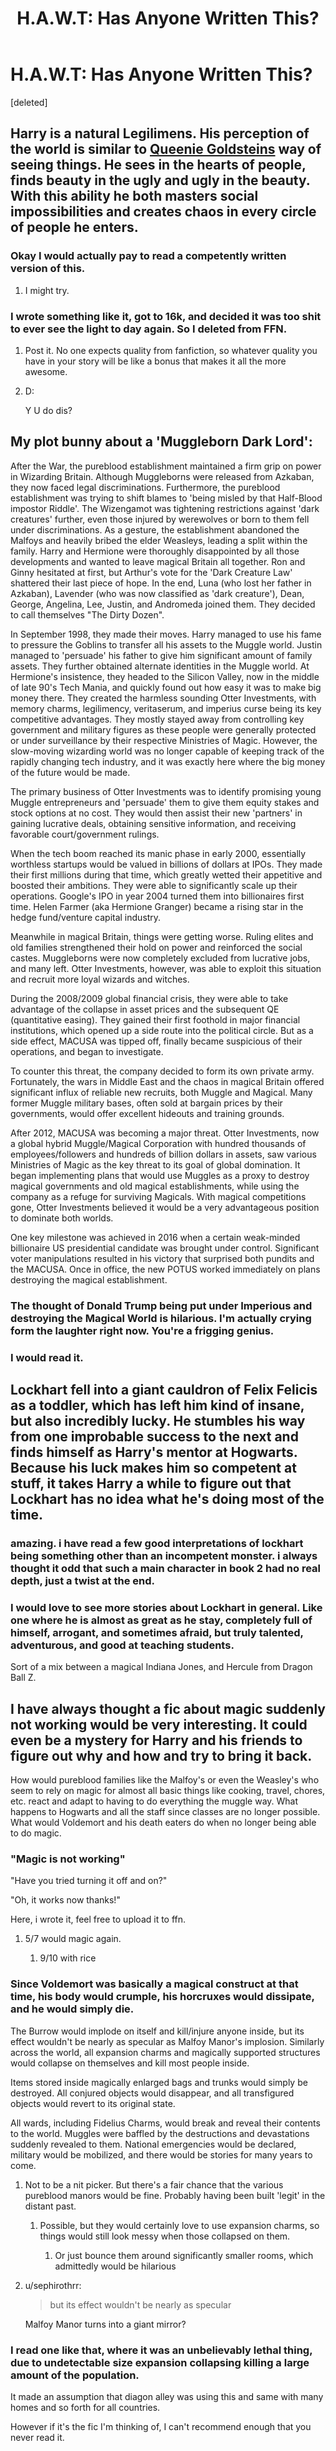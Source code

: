 #+TITLE: H.A.W.T: Has Anyone Written This?

* H.A.W.T: Has Anyone Written This?
:PROPERTIES:
:Score: 44
:DateUnix: 1485244181.0
:DateShort: 2017-Jan-24
:FlairText: PLOTBUNNY ADOPTION CENTER
:END:
[deleted]


** Harry is a natural Legilimens. His perception of the world is similar to [[http://vignette1.wikia.nocookie.net/harrypotter/images/9/90/Queenie_Goldstein_promo.jpg/revision/latest?cb=20160930101353][Queenie Goldsteins]] way of seeing things. He sees in the hearts of people, finds beauty in the ugly and ugly in the beauty. With this ability he both masters social impossibilities and creates chaos in every circle of people he enters.
:PROPERTIES:
:Author: UndeadBBQ
:Score: 35
:DateUnix: 1485249462.0
:DateShort: 2017-Jan-24
:END:

*** Okay I would actually pay to read a competently written version of this.
:PROPERTIES:
:Author: T0lias
:Score: 11
:DateUnix: 1485269594.0
:DateShort: 2017-Jan-24
:END:

**** I might try.
:PROPERTIES:
:Author: Azshyra
:Score: 3
:DateUnix: 1485435406.0
:DateShort: 2017-Jan-26
:END:


*** I wrote something like it, got to 16k, and decided it was too shit to ever see the light to day again. So I deleted from FFN.
:PROPERTIES:
:Author: Dorgamund
:Score: 4
:DateUnix: 1485273823.0
:DateShort: 2017-Jan-24
:END:

**** Post it. No one expects quality from fanfiction, so whatever quality you have in your story will be like a bonus that makes it all the more awesome.
:PROPERTIES:
:Score: 7
:DateUnix: 1485284091.0
:DateShort: 2017-Jan-24
:END:


**** D:

Y U do dis?
:PROPERTIES:
:Author: UndeadBBQ
:Score: 3
:DateUnix: 1485282398.0
:DateShort: 2017-Jan-24
:END:


** My plot bunny about a 'Muggleborn Dark Lord':

After the War, the pureblood establishment maintained a firm grip on power in Wizarding Britain. Although Muggleborns were released from Azkaban, they now faced legal discriminations. Furthermore, the pureblood establishment was trying to shift blames to 'being misled by that Half-Blood impostor Riddle'. The Wizengamot was tightening restrictions against 'dark creatures' further, even those injured by werewolves or born to them fell under discriminations. As a gesture, the establishment abandoned the Malfoys and heavily bribed the elder Weasleys, leading a split within the family. Harry and Hermione were thoroughly disappointed by all those developments and wanted to leave magical Britain all together. Ron and Ginny hesitated at first, but Arthur's vote for the 'Dark Creature Law' shattered their last piece of hope. In the end, Luna (who lost her father in Azkaban), Lavender (who was now classified as 'dark creature'), Dean, George, Angelina, Lee, Justin, and Andromeda joined them. They decided to call themselves "The Dirty Dozen".

In September 1998, they made their moves. Harry managed to use his fame to pressure the Goblins to transfer all his assets to the Muggle world. Justin managed to 'persuade' his father to give him significant amount of family assets. They further obtained alternate identities in the Muggle world. At Hermione's insistence, they headed to the Silicon Valley, now in the middle of late 90's Tech Mania, and quickly found out how easy it was to make big money there. They created the harmless sounding Otter Investments, with memory charms, legilimency, veritaserum, and imperius curse being its key competitive advantages. They mostly stayed away from controlling key government and military figures as these people were generally protected or under surveillance by their respective Ministries of Magic. However, the slow-moving wizarding world was no longer capable of keeping track of the rapidly changing tech industry, and it was exactly here where the big money of the future would be made.

The primary business of Otter Investments was to identify promising young Muggle entrepreneurs and 'persuade' them to give them equity stakes and stock options at no cost. They would then assist their new 'partners' in gaining lucrative deals, obtaining sensitive information, and receiving favorable court/government rulings.

When the tech boom reached its manic phase in early 2000, essentially worthless startups would be valued in billions of dollars at IPOs. They made their first millions during that time, which greatly wetted their appetitive and boosted their ambitions. They were able to significantly scale up their operations. Google's IPO in year 2004 turned them into billionaires first time. Helen Farmer (aka Hermione Granger) became a rising star in the hedge fund/venture capital industry.

Meanwhile in magical Britain, things were getting worse. Ruling elites and old families strengthened their hold on power and reinforced the social castes. Muggleborns were now completely excluded from lucrative jobs, and many left. Otter Investments, however, was able to exploit this situation and recruit more loyal wizards and witches.

During the 2008/2009 global financial crisis, they were able to take advantage of the collapse in asset prices and the subsequent QE (quantitative easing). They gained their first foothold in major financial institutions, which opened up a side route into the political circle. But as a side effect, MACUSA was tipped off, finally became suspicious of their operations, and began to investigate.

To counter this threat, the company decided to form its own private army. Fortunately, the wars in Middle East and the chaos in magical Britain offered significant influx of reliable new recruits, both Muggle and Magical. Many former Muggle military bases, often sold at bargain prices by their governments, would offer excellent hideouts and training grounds.

After 2012, MACUSA was becoming a major threat. Otter Investments, now a global hybrid Muggle/Magical Corporation with hundred thousands of employees/followers and hundreds of billion dollars in assets, saw various Ministries of Magic as the key threat to its goal of global domination. It began implementing plans that would use Muggles as a proxy to destroy magical governments and old magical establishments, while using the company as a refuge for surviving Magicals. With magical competitions gone, Otter Investments believed it would be a very advantageous position to dominate both worlds.

One key milestone was achieved in 2016 when a certain weak-minded billionaire US presidential candidate was brought under control. Significant voter manipulations resulted in his victory that surprised both pundits and the MACUSA. Once in office, the new POTUS worked immediately on plans destroying the magical establishment.
:PROPERTIES:
:Author: InquisitorCOC
:Score: 18
:DateUnix: 1485275407.0
:DateShort: 2017-Jan-24
:END:

*** The thought of Donald Trump being put under Imperious and destroying the Magical World is hilarious. I'm actually crying form the laughter right now. You're a frigging genius.
:PROPERTIES:
:Author: Brynjolf-of-Riften
:Score: 13
:DateUnix: 1485287708.0
:DateShort: 2017-Jan-24
:END:


*** I would read it.
:PROPERTIES:
:Author: Dorgamund
:Score: 4
:DateUnix: 1485285627.0
:DateShort: 2017-Jan-24
:END:


** Lockhart fell into a giant cauldron of Felix Felicis as a toddler, which has left him kind of insane, but also incredibly lucky. He stumbles his way from one improbable success to the next and finds himself as Harry's mentor at Hogwarts. Because his luck makes him so competent at stuff, it takes Harry a while to figure out that Lockhart has no idea what he's doing most of the time.
:PROPERTIES:
:Author: ScottPress
:Score: 38
:DateUnix: 1485262468.0
:DateShort: 2017-Jan-24
:END:

*** amazing. i have read a few good interpretations of lockhart being something other than an incompetent monster. i always thought it odd that such a main character in book 2 had no real depth, just a twist at the end.
:PROPERTIES:
:Author: tomintheconer
:Score: 9
:DateUnix: 1485270670.0
:DateShort: 2017-Jan-24
:END:


*** I would love to see more stories about Lockhart in general. Like one where he is almost as great as he stay, completely full of himself, arrogant, and sometimes afraid, but truly talented, adventurous, and good at teaching students.

Sort of a mix between a magical Indiana Jones, and Hercule from Dragon Ball Z.
:PROPERTIES:
:Score: 1
:DateUnix: 1485402000.0
:DateShort: 2017-Jan-26
:END:


** I have always thought a fic about magic suddenly not working would be very interesting. It could even be a mystery for Harry and his friends to figure out why and how and try to bring it back.

How would pureblood families like the Malfoy's or even the Weasley's who seem to rely on magic for almost all basic things like cooking, travel, chores, etc. react and adapt to having to do everything the muggle way. What happens to Hogwarts and all the staff since classes are no longer possible. What would Voldemort and his death eaters do when no longer being able to do magic.
:PROPERTIES:
:Author: dehue
:Score: 27
:DateUnix: 1485249243.0
:DateShort: 2017-Jan-24
:END:

*** "Magic is not working"

"Have you tried turning it off and on?"

"Oh, it works now thanks!"

Here, i wrote it, feel free to upload it to ffn.
:PROPERTIES:
:Author: Manicial
:Score: 32
:DateUnix: 1485270683.0
:DateShort: 2017-Jan-24
:END:

**** 5/7 would magic again.
:PROPERTIES:
:Score: 6
:DateUnix: 1485284180.0
:DateShort: 2017-Jan-24
:END:

***** 9/10 with rice
:PROPERTIES:
:Author: Zalzagor
:Score: 3
:DateUnix: 1485314189.0
:DateShort: 2017-Jan-25
:END:


*** Since Voldemort was basically a magical construct at that time, his body would crumple, his horcruxes would dissipate, and he would simply die.

The Burrow would implode on itself and kill/injure anyone inside, but its effect wouldn't be nearly as specular as Malfoy Manor's implosion. Similarly across the world, all expansion charms and magically supported structures would collapse on themselves and kill most people inside.

Items stored inside magically enlarged bags and trunks would simply be destroyed. All conjured objects would disappear, and all transfigured objects would revert to its original state.

All wards, including Fidelius Charms, would break and reveal their contents to the world. Muggles were baffled by the destructions and devastations suddenly revealed to them. National emergencies would be declared, military would be mobilized, and there would be stories for many years to come.
:PROPERTIES:
:Author: InquisitorCOC
:Score: 13
:DateUnix: 1485274172.0
:DateShort: 2017-Jan-24
:END:

**** Not to be a nit picker. But there's a fair chance that the various pureblood manors would be fine. Probably having been built 'legit' in the distant past.
:PROPERTIES:
:Author: LGreymark
:Score: 7
:DateUnix: 1485279763.0
:DateShort: 2017-Jan-24
:END:

***** Possible, but they would certainly love to use expansion charms, so things would still look messy when those collapsed on them.
:PROPERTIES:
:Author: InquisitorCOC
:Score: 6
:DateUnix: 1485280005.0
:DateShort: 2017-Jan-24
:END:

****** Or just bounce them around significantly smaller rooms, which admittedly would be hilarious
:PROPERTIES:
:Author: LGreymark
:Score: 1
:DateUnix: 1485366324.0
:DateShort: 2017-Jan-25
:END:


**** u/sephirothrr:
#+begin_quote
  but its effect wouldn't be nearly as specular
#+end_quote

Malfoy Manor turns into a giant mirror?
:PROPERTIES:
:Author: sephirothrr
:Score: 3
:DateUnix: 1485303520.0
:DateShort: 2017-Jan-25
:END:


*** I read one like that, where it was an unbelievably lethal thing, due to undetectable size expansion collapsing killing a large amount of the population.

It made an assumption that diagon alley was using this and same with many homes and so forth for all countries.

However if it's the fic I'm thinking of, I can't recommend enough that you never read it.

Just checked, it wasn't. No clue where this snippet came from.
:PROPERTIES:
:Author: BobVosh
:Score: 4
:DateUnix: 1485270665.0
:DateShort: 2017-Jan-24
:END:

**** There's an incomplete (abandoned) fic that sounds like that, but it's extremely grimdark and probably not really worth the recommendation.
:PROPERTIES:
:Author: Warbandit
:Score: 1
:DateUnix: 1485272187.0
:DateShort: 2017-Jan-24
:END:


*** "Elantris" by Sanderson is a published work that deals with this a bit. Totally different universe, but has the 'magic crapped out how do we deal' plot theme.
:PROPERTIES:
:Author: lurkielurker
:Score: 2
:DateUnix: 1485279006.0
:DateShort: 2017-Jan-24
:END:

**** "The walls around Malfoy gave a shudder, groaning as the magic that was stretching them apart to create more space faltered, before giving up. With an audible thwack, the walls snapped back into their original space, pushing all the items in the expanded space with them and slingshooting it all to the center of the room, where Malfoy stood with a wide open mouth. And that, kids, is how Lucius Malfoy died. Crushed by the 1966 sofa that had been given to his grandpa by good ole Voldemort."
:PROPERTIES:
:Score: 6
:DateUnix: 1485284410.0
:DateShort: 2017-Jan-24
:END:


*** I've had the same idea!!
:PROPERTIES:
:Author: BriGilly
:Score: 1
:DateUnix: 1485666516.0
:DateShort: 2017-Jan-29
:END:


** - Harry Potter gets so annoyed with the prophecy that he decides to make it his life goal to fulfill every single prophecy he finds in the hall of prophecies, so other people don't have to.
- Gender-swapped golden trio: fem!harry, fem!ron and male!hermione, just for the hell of it.
- Dumbledore travels back in time to correct all the mistakes he ever made
- Harry doesn't want to compete in the triwizard tournament and becomes annoyed that such a thing as a binding magical contract is even possible without him entering himself. As revenge he proceeds to also confound the goblet and enter everyone he is annoyed with at that particular moment: dumbledore, snape, ron, fudge, malfoy and voldemort.
- harry potter becomes a teacher - in the muggle world that is. He proceeds to tell one bullshit story to his students after another, yet somehow always manage to back them up with proof (obviously by cheating with magic). Maybe told froom the perspective of his students?
- the dursleys find harry on their doorstep and assume that this is some extreme form of ding-dong-ditching, and proceed to tell everyone about it. The story becomes viral in the muggle world, and dumbledore has to wxplain everyone why he thought that it'd be funny to prank some muggles by leaving the saviour of the magical world on their doorstep.
- A typical over-the-top 'evil manipulative dumbledore' story, only that harry simply dies half-way through the story, and now dumbledore has to scramble and somehow make all of his longterm plans work without harry
- Harry travels back in time, but since an alternative version of him still exists, he has to take up a cover identity. He decides to take over the identity of fudge, and makes a hobby out of carefully wording all the laws he gets bribed for to pass in such a way, that they end up having the opposite effect of what the intended consequences were.
- umbridge and harry somehow accidentally swap bodies
- harry's lightning bolt scar also looks a lot like the sigrune - as a result he basically gets adopted by a bunch of neonazis, who proceed to protect him from dudley and co, which obviously has some weird consequences for his personality development
:PROPERTIES:
:Author: fan-f-fan
:Score: 25
:DateUnix: 1485275190.0
:DateShort: 2017-Jan-24
:END:

*** [deleted]
:PROPERTIES:
:Score: 5
:DateUnix: 1485276569.0
:DateShort: 2017-Jan-24
:END:

**** I remember a story of 4, I vaguely remember it being a time travel fic where he and the crew enter the names of a bunch of extra random people just to fuck with events. Can't remember who wrote it for the life of me though
:PROPERTIES:
:Author: LGreymark
:Score: 3
:DateUnix: 1485280093.0
:DateShort: 2017-Jan-24
:END:

***** Knowledge is power by robst does this, it has Harry enter Voldemort into the Tournament. It's also a time travel fic.

There' s also a Buffy+HP crossover fic, [[https://www.fanfiction.net/s/7665632/1/Potter-s-Protector][Potter's Protector]] that has Harry enter Draco.
:PROPERTIES:
:Author: Brynjolf-of-Riften
:Score: 3
:DateUnix: 1485288142.0
:DateShort: 2017-Jan-24
:END:

****** Could be Robst, I read all of his stuff once upon a time when my ficsense wasn't fully developed yet
:PROPERTIES:
:Author: LGreymark
:Score: 1
:DateUnix: 1485366411.0
:DateShort: 2017-Jan-25
:END:

******* As did I, his fics will always hold a special place in my guilty pleasures.

Except Harry Crow. That is fucking /boring./
:PROPERTIES:
:Author: Brynjolf-of-Riften
:Score: 2
:DateUnix: 1485372936.0
:DateShort: 2017-Jan-25
:END:


*** I always wanted to read a completely gender swapped version of the books.
:PROPERTIES:
:Score: 5
:DateUnix: 1485278822.0
:DateShort: 2017-Jan-24
:END:

**** Harry Potter and the Distaff Side is pretty damn close.

linkffn(3894793)
:PROPERTIES:
:Author: Dorgamund
:Score: 3
:DateUnix: 1485285511.0
:DateShort: 2017-Jan-24
:END:

***** [[http://www.fanfiction.net/s/3894793/1/][*/Harry Potter and the Distaff Side/*]] by [[https://www.fanfiction.net/u/1298529/Clell65619][/Clell65619/]]

#+begin_quote
  Voldemort knows the prophecy, when he is reborn following the 3rd task of the Triwizard Tournament he takes action to ensure that Harry is no longer a threat. AU. HPLL This story will be updated slowly so that I can finish my other stories.
#+end_quote

^{/Site/: [[http://www.fanfiction.net/][fanfiction.net]] *|* /Category/: Harry Potter *|* /Rated/: Fiction M *|* /Chapters/: 17 *|* /Words/: 73,791 *|* /Reviews/: 1,699 *|* /Favs/: 3,067 *|* /Follows/: 3,764 *|* /Updated/: 6/6/2016 *|* /Published/: 11/16/2007 *|* /id/: 3894793 *|* /Language/: English *|* /Genre/: Drama/Romance *|* /Characters/: Harry P., Luna L. *|* /Download/: [[http://www.ff2ebook.com/old/ffn-bot/index.php?id=3894793&source=ff&filetype=epub][EPUB]] or [[http://www.ff2ebook.com/old/ffn-bot/index.php?id=3894793&source=ff&filetype=mobi][MOBI]]}

--------------

*FanfictionBot*^{1.4.0} *|* [[[https://github.com/tusing/reddit-ffn-bot/wiki/Usage][Usage]]] | [[[https://github.com/tusing/reddit-ffn-bot/wiki/Changelog][Changelog]]] | [[[https://github.com/tusing/reddit-ffn-bot/issues/][Issues]]] | [[[https://github.com/tusing/reddit-ffn-bot/][GitHub]]] | [[[https://www.reddit.com/message/compose?to=tusing][Contact]]]

^{/New in this version: Slim recommendations using/ ffnbot!slim! /Thread recommendations using/ linksub(thread_id)!}
:PROPERTIES:
:Author: FanfictionBot
:Score: 1
:DateUnix: 1485285546.0
:DateShort: 2017-Jan-24
:END:


*** I feel like 1, 4, 5 and 8 would make great one-shot series!
:PROPERTIES:
:Author: Drazzah48
:Score: 2
:DateUnix: 1485315854.0
:DateShort: 2017-Jan-25
:END:


*** 6,7, and 10 are really interesting.
:PROPERTIES:
:Author: LocalMadman
:Score: 1
:DateUnix: 1485280684.0
:DateShort: 2017-Jan-24
:END:


** The Earth is dying - very fast. Turns out the worst prediction of climate change come true and humanity stands on the brink of extinction. In this time of need, the ICW, led by Hermione Granger (or whoever) makes a historic decision. The Statute comes to an end.

The ICW's next goal? Alpha Centauri.
:PROPERTIES:
:Author: UndeadBBQ
:Score: 11
:DateUnix: 1485249911.0
:DateShort: 2017-Jan-24
:END:

*** That's a great idea. You might like [[https://youtu.be/035cpHEowS4?list=LLbOtgvcH8qBEaN3sG1hJytw][The Intro Video of Sid Meier's Alpha Centauri]].
:PROPERTIES:
:Author: InquisitorCOC
:Score: 1
:DateUnix: 1485274735.0
:DateShort: 2017-Jan-24
:END:

**** I actually thought more of the Beyond Earth Trailers when I wrote this.

[[https://www.youtube.com/watch?v=qtYWqE55s24]]

[[https://www.youtube.com/watch?v=yEl9kI2Aluw]]

But both fall into the same despair/hope mood of the topic. I always liked the Civilization trailers, their "We as humans..." approach to things. Especially the newer ones are great in the way they produce feel and mood.
:PROPERTIES:
:Author: UndeadBBQ
:Score: 1
:DateUnix: 1485275657.0
:DateShort: 2017-Jan-24
:END:

***** Cinematically and graphically, the new ones are great. But game mechanics wise, I still like the old SMAC.

--------------

Magic, as described in the HP world, seems to allow direct access to fundamental physical forces through a person's will power. If combined with Muggle technologies, would make even interstellar space colonization magnitudes easier. For example:

- Apparition, Port Key, and Floo Travel are basically short distance worm holes through space time. Port Keys could potentially be used to build space stations easily and quickly; Apparitions allow easy transport of astronauts to and from Low Planetary Orbits; Floo Travel connects two points of heat sources, so one fanfic introduces the concept of 'Floo Jump' (as opposed to Hyperspace Jump) to allow interstellar travel using another star as target heat source.

- Broomsticks and Flying Carpets are basically gravity manipulation devices, which could be used to generate Earth-like gravity in various environs, crucial for the health of human beings.

- Conjuration, duplication (Gemino curse) of materials are examples of creating matters temporarily from quantum foam(?), thus using far less energy as required by the Energy Matter Equivalence (E=MC^{2).} This kind of magic would render material scarcity on new colonies a non issue.

- Space extension charm create pocket dimensions in our current universe. It's dreadfully useful, and you can use your imagination to think about all the possibilities.
:PROPERTIES:
:Author: InquisitorCOC
:Score: 1
:DateUnix: 1485276024.0
:DateShort: 2017-Jan-24
:END:


** Daphne Greengrass learns she's betrothed to none other than Harry Potter. Furious about the matter, she tries different methods to kill him before he learns about it and they get married. The traps always fail and nearly harm other students, but Harry is always in present to save the day. Harry, oblivious to all of this, unintentionally makes Daphne fall in love with him thanks to his noble attitude and boyish charm.
:PROPERTIES:
:Author: Anmothra
:Score: 19
:DateUnix: 1485290465.0
:DateShort: 2017-Jan-25
:END:


** Helga Hufflepuff's animagus was a honey badger, and though short, she was the strongest magical barbarian/warrior of her time, overpowering the other founders.

Merope Gaunt is part of an offshoot branch of the House of Hufflepuff that, over the last millennium, has forgotten that they were part of Hufflepuff and somehow firmly rooted themselves in the idea of being of the Slytherin line. This is because Hufflepuff was, incidentally, also a Parselmouth as a honey badger, and this was somehow passed on. The official line doesn't correct them, because they've long since died out.

Tom Riddle still gets sorted into Slytherin due to his upbringing, but when he finds the chamber and meets the basilisk, he begins to ask interesting questions -- questions like "why does the basilisk not respect me?", "the basilisk is looking at me, should I be worried?", "why am I immune to basilisk venom?", and "why is the basilisk cowering away from me?"
:PROPERTIES:
:Author: vaiire
:Score: 19
:DateUnix: 1485273547.0
:DateShort: 2017-Jan-24
:END:

*** I am so totally using parts of this in something.
:PROPERTIES:
:Author: thatonepersonnever
:Score: 3
:DateUnix: 1485306052.0
:DateShort: 2017-Jan-25
:END:

**** [deleted]
:PROPERTIES:
:Score: 2
:DateUnix: 1485309067.0
:DateShort: 2017-Jan-25
:END:

***** Will do
:PROPERTIES:
:Author: thatonepersonnever
:Score: 2
:DateUnix: 1485333902.0
:DateShort: 2017-Jan-25
:END:


** Harry is mentored by Dumbledore after the events of his first year at Hogwarts. Now follow Harry as he unlocks secret abilities he never knew he had, all while dealing with Basilisks, Dementors, Tri-Wizard Tournaments, and more ... This type of fic always had so much potential for world-building and character development, I'm sure that if someone did it right it would become a staple in fanfiction everywhere. I tried making this fic multiple times, the ideas kept flowing but I could never translate it into a well-rounded project.
:PROPERTIES:
:Score: 10
:DateUnix: 1485247449.0
:DateShort: 2017-Jan-24
:END:

*** If Dumbledore stepped up his game, he and Harry would have squashed canon Voldemort like a bug, unless you beef up Voldemort significantly.

Either way, canon events were highly unlikely to repeat.
:PROPERTIES:
:Author: InquisitorCOC
:Score: 8
:DateUnix: 1485272298.0
:DateShort: 2017-Jan-24
:END:

**** I kinda feel the complete opposite. I think Harry, while he has the potential to be a great wizard, does not have anywhere near the potential to go toe to toe with Voldemort. If Dumbledore "stepped up his game" and tried to turn Harry into someone who could confront Voldemort head-to-head in a traditional duel, I feel like the only possible outcome is a very dead Harry. A more talented dead Harry, but still dead.
:PROPERTIES:
:Author: Taure
:Score: 8
:DateUnix: 1485279115.0
:DateShort: 2017-Jan-24
:END:

***** Definitely not. Voldemort and Harry could be equal in terms of potential power, it's just that in canon, we don't have that much grasp on either of them. Sure, Harry managed to cast the Patronus Charm, which in itself is said to show a Wizard's power. But outside of casting their signature spells of Disarming and Killing, we rarely see Voldemort or Harry use anything else in combat.

"Traditional Duelling" is definitely not what Dumbledore would train Harry to do in the case of him becoming Harry's mentor. I think it was the fic "Gods Amongst Men" or something like that, that made the distinction between Duelling and Combat. Combat is using every means necessary to destroy your opponent. I would imagine the first battle in the graveyard as being a cocky-full-of-himself Harry attempting to duel Voldemort. Then getting utterly destroyed by Voldemort's sheer magical power (imagine torrents of flame, the very ground forming to lava etc...), and only being able to get away with a wandless summoner brought about by a huge wave of fear and anger that Harry was beaten so badly by the man who killed his father.

Dumbledore isn't a 'try' guy. If he thought that Harry didn't have the potential to beat Voldemort, he wouldn't waste his time training him. That's what I think happened in canon. At first, Dumbledore wanted to see if Harry had any talent, maybe they could circumvent the need for miracles should Voldemort come for Harry again? But sadly, Harry had no talent with magic whatsoever, and instead spent time around people. So Dumbledore tells him that the key to winning is love, blue-pilling Harry into believing that no matter what he did, he would win. That's why in the end, Harry never asked for training. So that's why I said "a more realistic Harry", aka: Talented, Powerful MC. Due to the fact that he is the son of two magic prodigies, it's only natural that he would be naturally powerful and magically talented, along with being away from magic the entirety of his life, he would develop a great curiosity for spells and such. Also, let's not forget that one of the only Muggle-Born/Pureblood Children we've seen is Tonks, saying he has special abilities isn't far fetched. Given time, Harry could definitely beat Voldemort. Not with any ease, and he would likely lose a lot of people along the way, but he would do so.
:PROPERTIES:
:Score: 2
:DateUnix: 1485495585.0
:DateShort: 2017-Jan-27
:END:


**** I would think that some would repeat. The basilisk could if Lucius was unaware that Dumbledore was training Harry. As could the Tri-Wizard tournament. An event that big could take years of planning to see it become reality.

That said, books 3, 5, 6, and 7 could be tough to force in.
:PROPERTIES:
:Author: xljj42
:Score: 3
:DateUnix: 1485276746.0
:DateShort: 2017-Jan-24
:END:

***** TWT would repeat, but Barty Jr would be caught if he tried to impersonate Moody.

Anyway, I think it makes far more sense for Jr to impersonate his dad. He could then still plant Harry's name in the Goblet, and in addition, have direct access to important Ministry officials.

You might want to read "The Accidental Animagus", linkffn(9863146). Good guys were significantly stronger than in canon, but Voldemort and his minions also stepped their games, so Year 4 still played out pretty much the same. [[/spoiler][Sirius got free in Year 1, and they were on Horcruxes trail early. Harry was ambushed by a much larger audience in the Graveyard and was hit by a Killing Curse from Voldemort, removing his scar horcrux. But Voldemort gained some really powerful allies, and they were eager to wreck havoc in magical Britain]]
:PROPERTIES:
:Author: InquisitorCOC
:Score: 2
:DateUnix: 1485277253.0
:DateShort: 2017-Jan-24
:END:

****** [[http://www.fanfiction.net/s/9863146/1/][*/The Accidental Animagus/*]] by [[https://www.fanfiction.net/u/5339762/White-Squirrel][/White Squirrel/]]

#+begin_quote
  Harry escapes the Dursleys with a unique bout of accidental magic and eventually winds up at the Grangers' house. Now, he has what he always wanted: a loving family, and he'll need their help to take on the magical world and vanquish the dark lord who has pursued him from birth. Years 1-4. Sequel posted.
#+end_quote

^{/Site/: [[http://www.fanfiction.net/][fanfiction.net]] *|* /Category/: Harry Potter *|* /Rated/: Fiction T *|* /Chapters/: 112 *|* /Words/: 697,174 *|* /Reviews/: 3,984 *|* /Favs/: 5,227 *|* /Follows/: 5,808 *|* /Updated/: 7/30/2016 *|* /Published/: 11/20/2013 *|* /Status/: Complete *|* /id/: 9863146 *|* /Language/: English *|* /Characters/: Harry P., Hermione G. *|* /Download/: [[http://www.ff2ebook.com/old/ffn-bot/index.php?id=9863146&source=ff&filetype=epub][EPUB]] or [[http://www.ff2ebook.com/old/ffn-bot/index.php?id=9863146&source=ff&filetype=mobi][MOBI]]}

--------------

*FanfictionBot*^{1.4.0} *|* [[[https://github.com/tusing/reddit-ffn-bot/wiki/Usage][Usage]]] | [[[https://github.com/tusing/reddit-ffn-bot/wiki/Changelog][Changelog]]] | [[[https://github.com/tusing/reddit-ffn-bot/issues/][Issues]]] | [[[https://github.com/tusing/reddit-ffn-bot/][GitHub]]] | [[[https://www.reddit.com/message/compose?to=tusing][Contact]]]

^{/New in this version: Slim recommendations using/ ffnbot!slim! /Thread recommendations using/ linksub(thread_id)!}
:PROPERTIES:
:Author: FanfictionBot
:Score: 1
:DateUnix: 1485277281.0
:DateShort: 2017-Jan-24
:END:


****** Yeah, I started that one, but 700,000 words is a lot to get through.
:PROPERTIES:
:Author: xljj42
:Score: 0
:DateUnix: 1485277536.0
:DateShort: 2017-Jan-24
:END:


**** I always thought that the reasoning for Dumbledore not being able to compete with Voldemort himself is because he lacks raw magical power so that's where Harry comes into play, and while Harry would definitely add oomph, he would still have a lot of trouble handling Voldemort in a duel. The basilisk could still very well happen, as it was mostly out of Harry's control, same for the Dementors and the Tri-Wizard tournament. Although I highly doubt Harry would continue with his quidditch dream, he would likely opt for Duelling in junior divisions with Dumbledore as his sponsor. And the conflict with the Dementors would only come into play much later when Sirius is in Hogwarts and Dumbledore voices his suspicion that he isn't responsible for Voldemort's finding of the Potters. So we get a quicker version of the "Patronus learning session" that we got with Remus. But after the fifth year, I agree, things will start getting crazy since we make Harry competent while learning secret magic, we have to make Voldemort ten times as competent with more secret magic to boot so there would be extreme and large-scale world building going on as the Death Eaters slowly take over Magical Britain. Like I said, it's tough.
:PROPERTIES:
:Score: 1
:DateUnix: 1485304580.0
:DateShort: 2017-Jan-25
:END:

***** Let me give you a taste of things to come if Dumbledore was just slightly more competent than in canon: "Petrification Proliferation", linkffn(11265467)
:PROPERTIES:
:Author: InquisitorCOC
:Score: 3
:DateUnix: 1485322433.0
:DateShort: 2017-Jan-25
:END:

****** [[http://www.fanfiction.net/s/11265467/1/][*/Petrification Proliferation/*]] by [[https://www.fanfiction.net/u/5339762/White-Squirrel][/White Squirrel/]]

#+begin_quote
  What would have been the appropriate response to a creature that can kill with a look being set loose in the only magical school in Britain? It would have been a lot more than a pat on the head from Dumbledore and a mug of hot cocoa.
#+end_quote

^{/Site/: [[http://www.fanfiction.net/][fanfiction.net]] *|* /Category/: Harry Potter *|* /Rated/: Fiction K+ *|* /Chapters/: 7 *|* /Words/: 34,020 *|* /Reviews/: 909 *|* /Favs/: 3,716 *|* /Follows/: 3,798 *|* /Updated/: 5/29/2016 *|* /Published/: 5/22/2015 *|* /Status/: Complete *|* /id/: 11265467 *|* /Language/: English *|* /Characters/: Harry P., Amelia B. *|* /Download/: [[http://www.ff2ebook.com/old/ffn-bot/index.php?id=11265467&source=ff&filetype=epub][EPUB]] or [[http://www.ff2ebook.com/old/ffn-bot/index.php?id=11265467&source=ff&filetype=mobi][MOBI]]}

--------------

*FanfictionBot*^{1.4.0} *|* [[[https://github.com/tusing/reddit-ffn-bot/wiki/Usage][Usage]]] | [[[https://github.com/tusing/reddit-ffn-bot/wiki/Changelog][Changelog]]] | [[[https://github.com/tusing/reddit-ffn-bot/issues/][Issues]]] | [[[https://github.com/tusing/reddit-ffn-bot/][GitHub]]] | [[[https://www.reddit.com/message/compose?to=tusing][Contact]]]

^{/New in this version: Slim recommendations using/ ffnbot!slim! /Thread recommendations using/ linksub(thread_id)!}
:PROPERTIES:
:Author: FanfictionBot
:Score: 1
:DateUnix: 1485322446.0
:DateShort: 2017-Jan-25
:END:


** Dumbledore uses lemon sherbets to test for time travellers. They've either got a compulsion on them that makes anyone who is in their correct time decline them, or "long distance" time travel creates a hankering for sour things. I just think it would be a cool way for Dumbledore to find out about someone travelling back in time.
:PROPERTIES:
:Author: OhaiItsThatOneGuy
:Score: 24
:DateUnix: 1485259573.0
:DateShort: 2017-Jan-24
:END:

*** If I ever actually write a fic I think I'll steal this idea. I imagine it would be revealed as a small part of a larger conversation. Or maybe just hint at it.

"Sir...Why do you offer everyone who comes in your office a lemon sherbert?" Harry asked.

"Well, I won't answer that directly Harry but I'll give you a hint: Hermione is the only one to take any in the last 20 years" replied Dumbledore.
:PROPERTIES:
:Author: LocalMadman
:Score: 3
:DateUnix: 1485383071.0
:DateShort: 2017-Jan-26
:END:

**** Steal away, but I might write a time travel fic and then I'm stealing it back... from myself I guess? When I had the idea, I was gonna use it to out time travel Harry to Dumbledore, or whoever goes back in time.

Maybe the further back you go, the stronger the craving gets? So Hermione takes one when offered, but in a time travel fic, they just stuff their mouth full of them? That would be kind of funny to write.
:PROPERTIES:
:Author: OhaiItsThatOneGuy
:Score: 3
:DateUnix: 1485398189.0
:DateShort: 2017-Jan-26
:END:


** Magic is above all magical. Ever wonder why the Unspeakables study vague concepts of magic like love and death? Hermione Granger has had enough of these illogical wizards and attempts to find reason within magic. Through applying scientific method to the study of magic Hermione has started to take the magic out of magic. Follow Luna Lovegood, the newest unspeakable as she tries desperately to undo the damage before magic fades from the world all while people are blaming Hermione's muggleborn background for the mess they are in.
:PROPERTIES:
:Author: herO_wraith
:Score: 17
:DateUnix: 1485246588.0
:DateShort: 2017-Jan-24
:END:

*** Luna enlists the help of her friends, the fairies, asking them to get all the children who believe in magic to clap, causing magic to strengthen. Hermione hypothesises that the clapping causes the latent magic all children are born with (and that some adults, called overgrown children by "proper" adults, manage to keep) to vibrate with the same frequency, around the world, thus giving magic renewed energy. Magic takes two careful steps back again, away from Hermione, and thus, the rest of her kind. Fairies drop dead by children's beds, causing mass hysteria around the Northern Hemisphere as children freak out.

Luna finally give up, and stops preventing the team of Unspeakables from 'dealing' with the Hermione problem. Ron is heart-broken that his wife died while 'experimenting with spells', and Rose Granger-Weasley, aged nine, was traumatised by having witnessed it.

Luna becomes suspicious about what actually happened that day, 24 years ago.
:PROPERTIES:
:Author: Lamenardo
:Score: 17
:DateUnix: 1485253393.0
:DateShort: 2017-Jan-24
:END:

**** I mean, whatever floats your boat.
:PROPERTIES:
:Author: herO_wraith
:Score: 8
:DateUnix: 1485254083.0
:DateShort: 2017-Jan-24
:END:

***** Magic, usually.
:PROPERTIES:
:Author: Lamenardo
:Score: 6
:DateUnix: 1485262399.0
:DateShort: 2017-Jan-24
:END:


** I have two ideas that I plan to eventually do snippets of, but I'll post them here for now...

--------------

Number 1: Harry dies. Met by Osiris (what? Do you think that after dealing with Death Eaters he'd want a Grim Reaper with a skull mask and black robes too?) in the underworld, he's informed of the true nature of Horcruxes; they don't merely allow their possessor to defy death, but to defy fate itself, manipulating fortune and granting their wielder power enough to subvert logic and destiny. Therefore, Voldemort is unbeatable with sheer power, wisdom, or luck, he can only be destroyed through exploiting the dark lord's own flaws.

With that in mind, Osiris offers to send Harry back to try again (typical Peggy Sue, you know); though he can't keep his knowledge of the Horcruxes or advanced magic (after all, divine intervention would only let Voldemort get stronger too), he can give Harry a small present, like an idea or minor talent or just a few memories, just enough to maybe, let Harry win this time...

** 
   :PROPERTIES:
   :CUSTOM_ID: section
   :END:
This'd be a subversion of the usual trend of 'Time travelling Harry comes back with knowledge of Horcruxes and super magic and his Gringotts vaults and uses them to whoop butt' by having the Horcruxes be different, a mechanism by which Voldemort literally gets stronger to defeat anything that stands in his way right up to and including gods.

--------------

Number 2: The real reason that house-elves are slaves comes out; while doing research into their origins, Hermione (who else?) learns that the elves willingly gave themselves into slavery and poverty in order to save wizarding humans at a time when lack of resources, plague and violence was threatening to wipe them all out.

However, the price was that when wizards and witches were safely in the black again, that their elves would be freed and wizardkind would help them in turn to become prosperous (a brand new island isn't out of the question); however, the witches and wizards haven't been keeping this agreement and have kept elvenkind as slaves long past their contracted date.

So...what happens when the house-elves learn of this? Why it was proper for them to be slaves, but is the opposite of proper now? The answer is of course 'whatever makes the best story'.
:PROPERTIES:
:Author: Avaday_Daydream
:Score: 4
:DateUnix: 1485253619.0
:DateShort: 2017-Jan-24
:END:

*** With regards to Number 1: If he doesn't keep his memories, it's not a Peggy Sue. You could have the same plot as an AU with Harry having such minor gifts without any time travel. Even "a few memories" could be replaced with a Seer's vision for him.
:PROPERTIES:
:Author: Starfox5
:Score: 12
:DateUnix: 1485255692.0
:DateShort: 2017-Jan-24
:END:

**** the time travel is necessary to explain why the horcrux is different to cannon, i'd guess.
:PROPERTIES:
:Author: tomintheconer
:Score: 1
:DateUnix: 1485270860.0
:DateShort: 2017-Jan-24
:END:

***** That can be easily solved by making it an AU - I certainly have had very different Horcruxes in my stories without time travel.
:PROPERTIES:
:Author: Starfox5
:Score: 6
:DateUnix: 1485273407.0
:DateShort: 2017-Jan-24
:END:

****** Hmm...I remember reading a story once that had a wrong-Boy-who-Lived plot, and something about a king of serpents; it was unusual in that it had a 'travel back in time to try again' thing happen at the end, with the twist that Harry would keep a randomized half of his memories, but the other half would go to Voldemort.

Sadly, I don't know if the sequel was ever completed...but yeah, it'd be possible to have a time-travel plot without the accompanying memories/advanced power/etc.

** 
   :PROPERTIES:
   :CUSTOM_ID: section
   :END:
Heck, maybe make it that after Harry's sent back in time, the only thing he remembers is that there's things he's forgotten...on second thoughts, nevermind, that'd only serve to brew up a 'canon except Harry is more studious and competent' situation, which isn't all that fascinating.
:PROPERTIES:
:Author: Avaday_Daydream
:Score: 1
:DateUnix: 1485292309.0
:DateShort: 2017-Jan-25
:END:


**** The 'present' could be a Seer friend that really annoys Harry at first but he slowly realized they're on to something...
:PROPERTIES:
:Author: lurkielurker
:Score: 1
:DateUnix: 1485279219.0
:DateShort: 2017-Jan-24
:END:


*** On your 1: Just make Harry end up in a different universe, so his advance knowledge could actually be counterproductive.
:PROPERTIES:
:Author: InquisitorCOC
:Score: 3
:DateUnix: 1485274955.0
:DateShort: 2017-Jan-24
:END:


*** I have no interest in a "Harry dies and travels back to fix things" story where he isn't overpowered or possessing superior future knowledge to help fix things. If he wasn't going to keep his knowledge why wouldn't you just write a regular old AU and present the information to Harry in another way?
:PROPERTIES:
:Author: LocalMadman
:Score: 3
:DateUnix: 1485280483.0
:DateShort: 2017-Jan-24
:END:


*** Alternative Number 2: The house elves are bound imps, minor demons that once were the foot soldiers of an invading demonic army. Wizards back then found a way to break their masters' hold over them by forcing their own bonds onto the creatures and enslaving them. That allowed them ultimately to repel the invasion.

Whenever a house elf is freed, when the wizards' bond on them is broken, they return to the command of their old masters. Not much of a problem while the numbers of free elves are low. The seals on the walls between the dimensions are strong enough and the hellish rulers have their own concerns, they don't watch Earth like hawks, waiting for the slightest weakness to once again try for an incursion. But recently Hermione's work has started to pay dividends and the numbers of free elves have been rising. Rising enough that their combined prayers call out loud enough across the dimensions to be received by perceptive ears.

And wizardkind has forgotten much, maybe too much.
:PROPERTIES:
:Author: Krististrasza
:Score: 2
:DateUnix: 1485276776.0
:DateShort: 2017-Jan-24
:END:

**** That idea means that the wizards are so damn stupid to have forgotten this - each and every single one of them. That is, to be honest, rather unlikely.
:PROPERTIES:
:Author: Starfox5
:Score: 2
:DateUnix: 1485280217.0
:DateShort: 2017-Jan-24
:END:

***** Not really. A couple of thousand years, a few invasions and dynasty changes and the combination of no further contact with the old foe and convenient and willing to please servants that do not exhibit suspicious behaviour and we go from living memory to oral history to faery tales from a dead culture to a forgotten past.

Nothing stupid about it, merely normal human minds and time.
:PROPERTIES:
:Author: Krististrasza
:Score: 2
:DateUnix: 1485280808.0
:DateShort: 2017-Jan-24
:END:

****** Something that important? Not written down? Sorry, breaks my SoD. I'd buy a disinformation campaign by cultists or whatever, but not simple but sheer world-wide neglect.
:PROPERTIES:
:Author: Starfox5
:Score: 3
:DateUnix: 1485281350.0
:DateShort: 2017-Jan-24
:END:

******* You buy cultists over things that parallel the real-world flow of history? Oh boy!

We are talking about a time without instantaneous world-wide travel or communication. We are talking about a time without universal literacy, even and especially amongst wizards. We are talking about lost cultures and languages that didn't survive much past the folks that bore them. We are talking about history lost and distorted in bits and pieces until it became unrecognisable. We are talking Ozymandias - "My name is Ozymandias, king of kings: Look on my works, ye Mighty, and despair!"

We are not talking about Wizarding England, But In Black-and-White.
:PROPERTIES:
:Author: Krististrasza
:Score: 1
:DateUnix: 1485286860.0
:DateShort: 2017-Jan-24
:END:

******** We're talking about an event so important, it would have been mentioned in legends and song. An event of true world-wide importance. Such an event would not be forgotten. It would likely be the wizarding world's Ilias, or the saga of Gilgamesh. And the kernel of truth would have been preserved. You really don't forget about a race of evil demons turned into slaves. Not when you have magic to ensure that such a thing will not be forgotten.
:PROPERTIES:
:Author: Starfox5
:Score: 1
:DateUnix: 1485291948.0
:DateShort: 2017-Jan-25
:END:

********* How many Babylonian songs do you remember? How many Etruscan legends? Have you been told the stories the Harappan Civilization used to tell or the people of Elam? The event may have had world-wide importance but it certainly wasn't an occasion of world-wide activity.

The Ilias had the advantage that it was an important work of a civilization and culture which never died, which /survived/ from the time of the epos' creation until today. The civilization that "created" the house elves did not survive. The Epic of Gilgamesh was /lost/ for millennia and was only incompletely recovered.

So yes, you WILL forget, you will forget where the fragments that may somehow survive come from and how they fit together. You may remember that it is acceptable and important to punish your house elf gratuitously and viciously and as often as possible even though the fact that this practice is merely a remnant of humans mimicking the dynamics of the demon hordes and gleefully taking it up as it sated their thirst for revenge.

Even the Wizarding World is not a world of chroniclers and historiographers. It is a world of peasants and powermongers who as quickly dismiss history and legends they deem unimportant to them as they focus on those bits that aid their own narrative. Maybe some birch bark manuscript or clay tablet telling of the original events survived buried somewhere but it certainly won't be commonly known or easy to find.
:PROPERTIES:
:Author: Krististrasza
:Score: 2
:DateUnix: 1485298345.0
:DateShort: 2017-Jan-25
:END:

********** Given how important this was, I assume we're not talking about a single civilisation, but a world-wide effort. If it was a single civilisation, well, then there is really no problem - if a bunch of primitive wizards from the dawn of time could have stopped it, then it probably won't take anything more than a class of Hogwarts's 7th years to do the same, given how much progress magic made since then. So, yeah, let the imps call their master. If Hagrid doesn't tame the monsters, they can serve as target practise for DADA, or the DoM will gather them for further study.

Unless of course you subscribe to the view that present wizards are a pale shadow of their ancestors, and not only forget about the house elves' origins, but also didn't manage to make any progress in magic.

I personally think that the result of another invasion by demons should be like an invasion by the Sea People of modern Britain - quickly and easily dealt with using modern technology.
:PROPERTIES:
:Author: Starfox5
:Score: 0
:DateUnix: 1485299522.0
:DateShort: 2017-Jan-25
:END:


** One idea that I like was briefly looked at in a collection of oneshots, but when harry does his detentions in 5th year he writes "I will not tell lies" with a blood quill, hundreds of times. If you accept the fan theory of blood quills being used to create binding contracts, it would be easy to have a situation where that detention changes the course of the universe, as the binding becomes tighter and tighter the more detentions that Harry attends.
:PROPERTIES:
:Author: Amnistar
:Score: 10
:DateUnix: 1485274912.0
:DateShort: 2017-Jan-24
:END:


** Stolen Magic:

Hermione has her magic stolen by Draco Malfoy. He enacts a ritual to steal her magic and put it in a jar, hoping to later figure a way to add it to his own. It's the jar-device that makes this work, which is why it only is used on Hermione (though Draco has asked the crackpot who created it to make another...)

Why Hermione and not Harry? The irony is greater for Hermione, and moreover, her assistance isn't typically wand-work. On the flip side, Harry may be protected by Destiny. Better still- this is done over the summer, where Potter is inaccessible but Granger is an easy target. Should happen post 3rd-year, after she punches him. Couldn't happen after 4th, as she was more aware of being a potential victim after Skeeter's intrusion.

Hermione is Obliviated afterwards, such that she feels ill for the last few weeks of holiday and ends up skipping the Quidditch World Cup, but can't find the reason.

On the train, Draco confronts her, suggesting that she had no place there. She attempts a hex and gets nothing. Harry and Ron defend her, but Ron is somewhat spooked to see Hermione as a muggle; it takes very little for him to reject her for it. Ginny and the twins aren't much better, though they feel sorry for her.

She goes straight to McGonagall and is sent to Madame Pomfrey. This is where Draco is pointed out as the potential cause; he is summoned and gloats that he 'can just tell- a muggle smells wrong, and Granger has gotten more rank since last year.'

Snape is cruel and difficult, despite Albus' exhortations for him to investigate the matter. Snape does turn around and grill Draco about the procedure, learning how and why it was done. What makes him sit back and think is the potential impact to the magical world's dynamic, should the ritual become widely known. It was developed by a crackpot healer/alchemist that visited one of the Malfoy's parties- Draco overheard the conversation and agreed to fund his research from his own Trust. The Healer was looking into ways to kill off magical viruses by removing the 'food' upon which the illness fed. The magic is meant to be restored to the patient after the illness passes, but Draco saw no reason to fulfill that part of the ritual.

Snape launches his own research into how the stored magic can be used. It puts him in a multi-level quandary; the purebloods could shore up their squibs with stolen magic, but would be enacting what they accuse the mudbloods of doing in the first place. Such a published work could assure his status as an Alchemist, and could potentially even the playing field against Riddle. In fact, if HE could take Potter's magic and use the power of Harry's fate to put down the Dark Lord, Snape would earn a place of acclaim greater than even Albus Dumbledore...

Over time, Hermione's situation becomes widely known. The press twists it in various ways and Harry stands by Hermione throughout it, even after he is shanghai'd into the Tournament.

Sirius offers his condolences but doesn't act too interested in helping Hermione so much as aiding Harry in the Tournament. Hermione is put under indirect care of the school; she is barred from attending spell-related classes, which limits her to Muggle Studies, Care, History, Ancient Runes, Arithmancy and Astronomy. Eventually Hagrid has to suggest that she stay out of Care if she can't heal and resist minor damage like a magical can.

The nature of magic, however, is that a witch is not a container, but an aperture. The 'curse' redirected her attunement, like forcing her voice to come out of a distant microphone instead of her mouth. The jar is a Protean mana sink which infrequently spurts out wild magic, depending on Hermione's attempt to draw upon the flow. Draco keeps it in his dorm room, using the untraceable excess magic to cast forbidden spells and commit other minor crimes- the jar-device that the crackpot sold to him acts like a self-powered wand- it collects magic like a capacitor.

She still is magical, but her access is blocked and shunted elsewhere. She can still see ghosts and is unaffected by the muggle-repelling charm (though she can 'feel' it instructing her to leave). What she is also, ironically, is invisible to the magic-sensitive. Many wards and charms fail to react to her (as they are also shunted into the jar). The portraits and ghosts ignore her- only Peeves can still see and hear her, though he fakes not doing so at first. (She can be seen by magical creatures that have actual eyes, but the Dementors and she are mutually invisible, nor can a Boggart affect her).

I had more for this but I think I've lost the fire to truly commit to it.
:PROPERTIES:
:Author: wordhammer
:Score: 5
:DateUnix: 1485276412.0
:DateShort: 2017-Jan-24
:END:

*** Dumbledore and Snape could easily take the jar, obliviate Malfoy, "cure" Hermione, blame some exotic magical illness or curse, and then investigate the jar without anyone worrying about this magic loss. The longer Hermione remains affected, the bigger the risk that the secret will get out.
:PROPERTIES:
:Author: Starfox5
:Score: 5
:DateUnix: 1485280866.0
:DateShort: 2017-Jan-24
:END:

**** Logistically, I admit that there are some hurdles. The way to extend the drama is for Draco's use of the jar to go unknown for as long as possible. Legilimency is such a game-breaker when it comes to school-age mystery stories.
:PROPERTIES:
:Author: wordhammer
:Score: 3
:DateUnix: 1485281283.0
:DateShort: 2017-Jan-24
:END:

***** I'm not certain you should extend the "Hermione lost her magic" drama. Not when the plot possibilities concerning how to use such a power, and how Snape deals with it, are so much more compelling.
:PROPERTIES:
:Author: Starfox5
:Score: 4
:DateUnix: 1485292289.0
:DateShort: 2017-Jan-25
:END:


** This is an old bunny I once posted on the Harry Potter Fanfiction Challenges forum on ff.net. I've never seen one that was completed or close to complete. I'm thinking of doing it myself if I ever have the time.

I do not have the time.

/Harry Potter: Animal Whisperer/

#+begin_quote
  Ever since Harry was young, he always had a way with animals. Every animal he's met (even Ripper and Mrs Figg's cats!) before Hogwarts has always liked him and he's gotten along well with them. He also has a few special talents: He can understand and communicate with any animal, can enable animals to speak in human tongue and on occasion, can take on the abilities of an animal (such as the grace of a cat and the ability to swing from trees like monkeys). How will his animal based powers affect his time at Hogwarts and his battles against Voldemort and his forces?
#+end_quote

I can see why someone might see that as overpowered, but I thought it would have been a fun read.
:PROPERTIES:
:Author: BronzeButterfly
:Score: 4
:DateUnix: 1485284063.0
:DateShort: 2017-Jan-24
:END:

*** Harry with extra powers is always fun, OP or not. I'd totally read that.
:PROPERTIES:
:Author: Brynjolf-of-Riften
:Score: 2
:DateUnix: 1485287166.0
:DateShort: 2017-Jan-24
:END:


*** Sound like it was the basis for the Beast Master. linkffn(5371322)
:PROPERTIES:
:Score: 1
:DateUnix: 1485316238.0
:DateShort: 2017-Jan-25
:END:

**** [[http://www.fanfiction.net/s/5371322/1/][*/The Beast Master/*]] by [[https://www.fanfiction.net/u/944749/wsbenge][/wsbenge/]]

#+begin_quote
  Power Dark Lord knows not. Something unique to Harry saved him from an attack by the worst wizard tyrant in centuries. Albus put traumatized boy in a picnic basket, and left him on Aunt's doorstep in the dead of night, note attached, of course. Riiight.
#+end_quote

^{/Site/: [[http://www.fanfiction.net/][fanfiction.net]] *|* /Category/: Harry Potter *|* /Rated/: Fiction T *|* /Chapters/: 10 *|* /Words/: 78,469 *|* /Reviews/: 770 *|* /Favs/: 2,249 *|* /Follows/: 2,503 *|* /Updated/: 2/9/2010 *|* /Published/: 9/12/2009 *|* /id/: 5371322 *|* /Language/: English *|* /Characters/: Harry P., Hermione G. *|* /Download/: [[http://www.ff2ebook.com/old/ffn-bot/index.php?id=5371322&source=ff&filetype=epub][EPUB]] or [[http://www.ff2ebook.com/old/ffn-bot/index.php?id=5371322&source=ff&filetype=mobi][MOBI]]}

--------------

*FanfictionBot*^{1.4.0} *|* [[[https://github.com/tusing/reddit-ffn-bot/wiki/Usage][Usage]]] | [[[https://github.com/tusing/reddit-ffn-bot/wiki/Changelog][Changelog]]] | [[[https://github.com/tusing/reddit-ffn-bot/issues/][Issues]]] | [[[https://github.com/tusing/reddit-ffn-bot/][GitHub]]] | [[[https://www.reddit.com/message/compose?to=tusing][Contact]]]

^{/New in this version: Slim recommendations using/ ffnbot!slim! /Thread recommendations using/ linksub(thread_id)!}
:PROPERTIES:
:Author: FanfictionBot
:Score: 1
:DateUnix: 1485316243.0
:DateShort: 2017-Jan-25
:END:


*** "Weasley Girl" has a female Ron with an affinity for animals.

linkffn(11815956) linkffn(8202739)
:PROPERTIES:
:Author: Starfox5
:Score: 1
:DateUnix: 1485328678.0
:DateShort: 2017-Jan-25
:END:

**** [[http://www.fanfiction.net/s/11815956/1/][*/The Leapling/*]] by [[https://www.fanfiction.net/u/1865132/Hyaroo][/Hyaroo/]]

#+begin_quote
  February 29, 1980. Leap Day. At the Burrow, Bill, Charlie, Percy, Fred and George, and (sigh) Great Auntie Muriel are waiting for the newest Weasley brother to be born. But something unexpected is about to happen. One-shot, prelude to the "Weasley Girl" trilogy.
#+end_quote

^{/Site/: [[http://www.fanfiction.net/][fanfiction.net]] *|* /Category/: Harry Potter *|* /Rated/: Fiction K *|* /Words/: 5,289 *|* /Reviews/: 10 *|* /Favs/: 70 *|* /Follows/: 25 *|* /Published/: 2/28/2016 *|* /Status/: Complete *|* /id/: 11815956 *|* /Language/: English *|* /Genre/: Family *|* /Characters/: Bill W., Charlie W., Muriel W. *|* /Download/: [[http://www.ff2ebook.com/old/ffn-bot/index.php?id=11815956&source=ff&filetype=epub][EPUB]] or [[http://www.ff2ebook.com/old/ffn-bot/index.php?id=11815956&source=ff&filetype=mobi][MOBI]]}

--------------

[[http://www.fanfiction.net/s/8202739/1/][*/Weasley Girl/*]] by [[https://www.fanfiction.net/u/1865132/Hyaroo][/Hyaroo/]]

#+begin_quote
  AU: The first wizarding friend Harry made wasn't Ronald Weasley... it was Veronica "Ronnie" Weasley, first-born daughter in the Weasley clan for generations. And suddenly the future of the wizarding world, not to mention Harry's first year at Hogwarts, looked very different. Not a canon rehash, not a romance. STORY COMPLETE, SEQUEL POSTED
#+end_quote

^{/Site/: [[http://www.fanfiction.net/][fanfiction.net]] *|* /Category/: Harry Potter *|* /Rated/: Fiction K+ *|* /Chapters/: 15 *|* /Words/: 107,263 *|* /Reviews/: 374 *|* /Favs/: 702 *|* /Follows/: 408 *|* /Updated/: 12/17/2013 *|* /Published/: 6/10/2012 *|* /Status/: Complete *|* /id/: 8202739 *|* /Language/: English *|* /Genre/: Friendship/Adventure *|* /Characters/: Harry P., Ron W., Hermione G., Neville L. *|* /Download/: [[http://www.ff2ebook.com/old/ffn-bot/index.php?id=8202739&source=ff&filetype=epub][EPUB]] or [[http://www.ff2ebook.com/old/ffn-bot/index.php?id=8202739&source=ff&filetype=mobi][MOBI]]}

--------------

*FanfictionBot*^{1.4.0} *|* [[[https://github.com/tusing/reddit-ffn-bot/wiki/Usage][Usage]]] | [[[https://github.com/tusing/reddit-ffn-bot/wiki/Changelog][Changelog]]] | [[[https://github.com/tusing/reddit-ffn-bot/issues/][Issues]]] | [[[https://github.com/tusing/reddit-ffn-bot/][GitHub]]] | [[[https://www.reddit.com/message/compose?to=tusing][Contact]]]

^{/New in this version: Slim recommendations using/ ffnbot!slim! /Thread recommendations using/ linksub(thread_id)!}
:PROPERTIES:
:Author: FanfictionBot
:Score: 1
:DateUnix: 1485328713.0
:DateShort: 2017-Jan-25
:END:


** The experimental charm that killed Luna Lovegood's mother, also kills her father.

Luna Lovegood is taken in by the Weasleys and the family dynamics shift in various ways.

--------------

Or, just a canon-applicable fic that explores Luna Lovegood and Ginny Weasley's platonic friendship. My favorite fanfic "Faith and Understanding" was the epitome of this, but the author closed her account and I didn't archive the fic.
:PROPERTIES:
:Author: CryptidGrimnoir
:Score: 4
:DateUnix: 1485307997.0
:DateShort: 2017-Jan-25
:END:


** I've had this idea for awhile of a Potter who is basically little more than a squib, like literally can't perform anything beyond some of the most basic spell.

But he does get to inherit the Potter fortune, and ultimately that's the power Voldemort knows not. Pure unadulterated money. He uses it to fund the discovery of weapons/magical objects from across the globe or to pay someone to create them. A good way to subvert the stupid "inheritance" shit, while also playing with concept. It would also be just fun to see somethign close to a "Magical Batman"
:PROPERTIES:
:Score: 4
:DateUnix: 1485402494.0
:DateShort: 2017-Jan-26
:END:


** I've had another one: Boy-Who-Lived in reverse. Dudley becomes the chosen one, Petunia and Vernon die, Lily and James raise him.

I think it'd be a good look at the difference between two sisters, how they react to each other's deaths, the hand they get in life, and the way they treat each others orphaned children.

It'd take some fiddling, either of the prophecy, or with Dudley's age. Maybe Severus leads him to Petunia instead of Lily, maybe Petunia and Vernon baby-sit/house-sit for Lily and James, and Voldemort doesn't realise there are two boys, with Harry being in the bath maybe, or in another room. It would also require Voldemort to have done less research, and be unfamiliar with Lily, and Petunia to look somewhat more like her. Maybe strawberry blonde hair instead of the pure blonde.
:PROPERTIES:
:Author: Lamenardo
:Score: 3
:DateUnix: 1485426594.0
:DateShort: 2017-Jan-26
:END:


** The Goblins are descended from the Fae, and are partially bound by the Old Laws. They are allowed to lie, but any contracts they make, they cannot break. This is why Wizarding World uses them as bankers, because they cannot break their word. However, each time a wizard breaks a contract, such as keeping a goblins object past it's return point, everyone directly involved in breaking the contract is put into a debt enforced by magic. The treaties prevent goblins from calling in these debts, unless they have a Goblin Rebellion which voids the Treaty. At which point, a lot of the richer families(those with goblin-made jewelry) lose huge sums of money, and in some cases turn into indentured servants.

This plot bunny is only really good for goblin centric fics, or those featuring a goblin rebellion, but it does explain a lot of the plot holes we always see with goblins, like why does nobody trust them, but they still have a monopoly on Britain's magical economy.
:PROPERTIES:
:Author: Dorgamund
:Score: 2
:DateUnix: 1485274477.0
:DateShort: 2017-Jan-24
:END:


** I like the idea of Tolkien Elves getting fed up with humans destroying forests, and deciding to either go to come out, breaking the Statute of Secrecy and their own self-imposed seclusion from other beings, to tell the Men off, or to just straight up go to war. Wizards, of course, thinking they control all aspects of magical life, have a fit and try to stop them before non-magics discover magic.

They could, perhaps, be Avari, who did decide to stay in Middle-Earth until the end of time.

I would really, really, like background stories for ghosts, especially Binns. What sucked all the joy out of life for him? Why was he the way he was? Why was teaching so important to him he couldn't retire after dying? Why was he so focused on Goblins? Was that just what he was focusing on when he died, and so never moved on from the subject, or did he have a secret game plan?
:PROPERTIES:
:Author: Lamenardo
:Score: 4
:DateUnix: 1485252198.0
:DateShort: 2017-Jan-24
:END:

*** I can see mermaids dying out from ocean pollution and deciding to destroy ships that dump waste in the middle of the ocean.
:PROPERTIES:
:Score: 3
:DateUnix: 1485279649.0
:DateShort: 2017-Jan-24
:END:

**** I always got the impression due to the Statute of Secrecy, all magical creatures lived in strictly magical areas, like the Forbidden Forest and the Great Lake. So mermaids no longer live in the oceans, but in lakes around the world.

But creatures around the world forming a revolution would be awesome. Mermaids, Elves, Centaurs, Goblins, Dwarves, all fed up with the destruction of the environment. Wizards flailing around losing their minds trying to stop this.

Global Warming will destroy the world and bring upon Armageddon. But not in the way we think.
:PROPERTIES:
:Author: Lamenardo
:Score: 2
:DateUnix: 1485316523.0
:DateShort: 2017-Jan-25
:END:


** Harry the hufflepuff, huffing and puffing through the plot
:PROPERTIES:
:Author: ThreesusShuttleworth
:Score: 1
:DateUnix: 1485260865.0
:DateShort: 2017-Jan-24
:END:

*** LIke this? linkffn(6466185)
:PROPERTIES:
:Author: Starfox5
:Score: 3
:DateUnix: 1485263141.0
:DateShort: 2017-Jan-24
:END:

**** Not even sure myself, does this have a scene of Harry getting high with Luna?
:PROPERTIES:
:Author: ThreesusShuttleworth
:Score: 2
:DateUnix: 1485301402.0
:DateShort: 2017-Jan-25
:END:

***** Not to my knowledge.
:PROPERTIES:
:Author: Starfox5
:Score: 1
:DateUnix: 1485328517.0
:DateShort: 2017-Jan-25
:END:


**** [[http://www.fanfiction.net/s/6466185/1/][*/Harry the Hufflepuff/*]] by [[https://www.fanfiction.net/u/943028/BajaB][/BajaB/]]

#+begin_quote
  Luckily, lazy came up in Petunia's tirades slightly more often than freak, otherwise, this could have been a very different story. AU. Not your usual Hufflepuff!Harry story.
#+end_quote

^{/Site/: [[http://www.fanfiction.net/][fanfiction.net]] *|* /Category/: Harry Potter *|* /Rated/: Fiction K+ *|* /Chapters/: 5 *|* /Words/: 29,176 *|* /Reviews/: 1,347 *|* /Favs/: 6,606 *|* /Follows/: 2,107 *|* /Updated/: 1/7/2015 *|* /Published/: 11/10/2010 *|* /Status/: Complete *|* /id/: 6466185 *|* /Language/: English *|* /Genre/: Humor *|* /Characters/: Harry P. *|* /Download/: [[http://www.ff2ebook.com/old/ffn-bot/index.php?id=6466185&source=ff&filetype=epub][EPUB]] or [[http://www.ff2ebook.com/old/ffn-bot/index.php?id=6466185&source=ff&filetype=mobi][MOBI]]}

--------------

*FanfictionBot*^{1.4.0} *|* [[[https://github.com/tusing/reddit-ffn-bot/wiki/Usage][Usage]]] | [[[https://github.com/tusing/reddit-ffn-bot/wiki/Changelog][Changelog]]] | [[[https://github.com/tusing/reddit-ffn-bot/issues/][Issues]]] | [[[https://github.com/tusing/reddit-ffn-bot/][GitHub]]] | [[[https://www.reddit.com/message/compose?to=tusing][Contact]]]

^{/New in this version: Slim recommendations using/ ffnbot!slim! /Thread recommendations using/ linksub(thread_id)!}
:PROPERTIES:
:Author: FanfictionBot
:Score: 1
:DateUnix: 1485263168.0
:DateShort: 2017-Jan-24
:END:


** Voldemort's body dies before they destroy the last Horcrux, leaving him a wraith until he can be destroyed in a body again, but makes it as difficult as possible by body hopping from person to person all over the globe with Harry&Co chasing his trail of destruction.

Also, despite me having put a lot of work into figuring out the timeline of this, I'll post a story idea I've been working on here. AU Canon where Dumbledore dies in the fight with Grindlewald but takes the dark lord down with him. Someone in the present day (where Harry and co are like 40 having already dealt with Voldemort) goes back in time to try and kill Dumbledore before he gets to Grindlewald, thereby changing the course of history. Harry has to go back in time to stop him, ending up smack in the middle of ww2. He requests help from the King of the day, (with the aid of Elizabeth/William depending on if you think the queen would have kicked it by then) becomes the leader of a special operations group in the British army and ends up chasing a younger Dumbledore through France and Germany after the Normandy invasion. Over the next year or so he and his unit of soldiers work their way into Nazi Germany and eventually witness the duel between Dumbledore and Grindlewald. Only for the original time traveler to kill Dumbledore mid duel forcing Harry and his unit to kill the time traveler and Grindlewald at which point Harry realizes that he's only fulfilling a timeline that had already existed. Where he was always meant to come back in time to deal with Grindlewald and Dumbledore never actually got the chance to avenge his sister. When he goes back forwards in time to his own timeline he let's everyone else believe that Dumbledore is the Hero everyone thinks he is, because really, how much more publicity does Harry actually need?
:PROPERTIES:
:Author: LGreymark
:Score: 1
:DateUnix: 1485279929.0
:DateShort: 2017-Jan-24
:END:

*** u/InquisitorCOC:
#+begin_quote
  Someone in the present day (where Harry and co are like 40 having already dealt with Voldemort) goes back in time to try and kill Dumbledore before he gets to Grindlewald,
#+end_quote

Excuse me, but why would Harry and Co try to kill Dumbledore?
:PROPERTIES:
:Author: InquisitorCOC
:Score: 1
:DateUnix: 1485357788.0
:DateShort: 2017-Jan-25
:END:

**** you've misunderstood, someone from that timeline, probably a supporter of grindlewald who survived the war and got out of prison around the time that Harry and co would be about forty goes back in time to changer events.
:PROPERTIES:
:Author: LGreymark
:Score: 1
:DateUnix: 1485366271.0
:DateShort: 2017-Jan-25
:END:


** Wow, talk about timing. I've got more of these than I care to count, and just made a forum on FFN so I could adopt some of them out, granted they were going to be in challenge format, since apparently the people on there love challenges so much.

Anyways, I' ll just post links to the GDocs pages, so I don' t take up half the page with one comment.

[[https://drive.google.com/open?id=1Gc3Rj5wa-Q6veBo4Ad9BIL2BmSm0J52-tNzpEIO59KM][Harry Potter and the Baudelaire Botheration]], [[https://drive.google.com/open?id=1nFbMdmKyJGxxkMrvosK7uWQLP7G1NYQY20RFx1Ciux8][here it is in Challenge format]]. In case you couldn' t tell from the title, this is a HP + Series of Unfortunate Events crossover. The overall plot of this story is Harry Potter meeting the Baudelaire Orphans, and bonding with them, becoming their guardian at some point in time, and having a slightly less sad story for the Baudelaire Orphans.

[[https://drive.google.com/open?id=12ZoU5sk74-Xbwv754i0f4Ld_5pmHnWjRDFQTIrgWRH8][A Wise Man to Save us All]] Harry Potter + Elder Scrolls V: Skyrim Crossover. Albus Dumbledore dies at the hands of Severus Snape, and Death is slightly annoyed. Needing another 30 years of life out of Albus, at the least, he de-ages him to his seventies, and sends him off to Tamriel, where dragons are returning, and the people need a hero.

These two are rough drafts, so excuse any poor writing or grammar mistakes in them, I just haven' t had the time to flesh these out completely. These poor plot bunnies need a home. I have others, but they' re not HP related, so I won' t post them here.
:PROPERTIES:
:Author: Brynjolf-of-Riften
:Score: 1
:DateUnix: 1485287106.0
:DateShort: 2017-Jan-24
:END:


** I would love someone going into detail about the life of a professional Quidditch player, complete with twists and turns, annoyance (or delight) in press conferences, dealing with romance... I could go on.

I've started writing one, but I'm undegoing massive writers block.
:PROPERTIES:
:Score: 1
:DateUnix: 1485310798.0
:DateShort: 2017-Jan-25
:END:

*** There already too many of those. There are literally hundreds, if not thousands of fluffy postwar H/G fics involving quidditch. "A Cannon's Harpy", [[http://www.siye.co.uk/viewstory.php?sid=128465][Ginny Duty]], and "In Case of Emergency", linkffn(7768541;4625848), immediately came to my mind.
:PROPERTIES:
:Author: InquisitorCOC
:Score: 2
:DateUnix: 1485357649.0
:DateShort: 2017-Jan-25
:END:

**** [[http://www.fanfiction.net/s/4625848/1/][*/In Case of Emergency/*]] by [[https://www.fanfiction.net/u/1570348/mhersheybar][/mhersheybar/]]

#+begin_quote
  When Harry and Ginny broke up, they thought they were each doing what was right for the other But is it possible for them to be "just friends", especially when it seems like someone keeps trying to kill them? Mature sexual themes.
#+end_quote

^{/Site/: [[http://www.fanfiction.net/][fanfiction.net]] *|* /Category/: Harry Potter *|* /Rated/: Fiction M *|* /Chapters/: 24 *|* /Words/: 101,555 *|* /Reviews/: 417 *|* /Favs/: 794 *|* /Follows/: 319 *|* /Updated/: 4/27/2009 *|* /Published/: 10/30/2008 *|* /Status/: Complete *|* /id/: 4625848 *|* /Language/: English *|* /Genre/: Romance/Adventure *|* /Characters/: Harry P., Ginny W. *|* /Download/: [[http://www.ff2ebook.com/old/ffn-bot/index.php?id=4625848&source=ff&filetype=epub][EPUB]] or [[http://www.ff2ebook.com/old/ffn-bot/index.php?id=4625848&source=ff&filetype=mobi][MOBI]]}

--------------

[[http://www.fanfiction.net/s/7768541/1/][*/A Cannon's Harpy/*]] by [[https://www.fanfiction.net/u/2245243/st122][/st122/]]

#+begin_quote
  Ginny begins her life after school and a career in Quidditch. How will her new coach change her life? AU
#+end_quote

^{/Site/: [[http://www.fanfiction.net/][fanfiction.net]] *|* /Category/: Harry Potter *|* /Rated/: Fiction T *|* /Chapters/: 28 *|* /Words/: 120,794 *|* /Reviews/: 381 *|* /Favs/: 698 *|* /Follows/: 353 *|* /Updated/: 8/3/2014 *|* /Published/: 1/23/2012 *|* /Status/: Complete *|* /id/: 7768541 *|* /Language/: English *|* /Genre/: Romance/Adventure *|* /Characters/: Harry P., Ginny W. *|* /Download/: [[http://www.ff2ebook.com/old/ffn-bot/index.php?id=7768541&source=ff&filetype=epub][EPUB]] or [[http://www.ff2ebook.com/old/ffn-bot/index.php?id=7768541&source=ff&filetype=mobi][MOBI]]}

--------------

*FanfictionBot*^{1.4.0} *|* [[[https://github.com/tusing/reddit-ffn-bot/wiki/Usage][Usage]]] | [[[https://github.com/tusing/reddit-ffn-bot/wiki/Changelog][Changelog]]] | [[[https://github.com/tusing/reddit-ffn-bot/issues/][Issues]]] | [[[https://github.com/tusing/reddit-ffn-bot/][GitHub]]] | [[[https://www.reddit.com/message/compose?to=tusing][Contact]]]

^{/New in this version: Slim recommendations using/ ffnbot!slim! /Thread recommendations using/ linksub(thread_id)!}
:PROPERTIES:
:Author: FanfictionBot
:Score: 1
:DateUnix: 1485357665.0
:DateShort: 2017-Jan-25
:END:


** I'd love to see something like this get incorporated into a fic: Harry gets another familiar sometime after second year- a small snake. After discovering how useful Parseltongue is and having his friends in on the knowledge that he is a Parselmouth, he uses his new friend as an information source, aka his spy.
:PROPERTIES:
:Author: Drazzah48
:Score: 1
:DateUnix: 1485317152.0
:DateShort: 2017-Jan-25
:END:


** Dumbledore memory charmed all the Dursleys and Harry multiple times as he was growing up to cover up his magic and give him "a normal childhood." This inadvertently led to the Dursleys' fear and hatred of magic, and caused part of Harry's personality to eventually be blocked off behind the memory charms. Lockhart makes this worse with a few charms in second year, but exposure to the dementors starts to crack the charms.
:PROPERTIES:
:Author: diraniola
:Score: -3
:DateUnix: 1485268244.0
:DateShort: 2017-Jan-24
:END:
